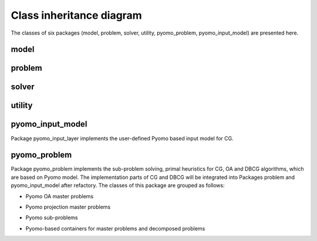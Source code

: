 *************************
Class inheritance diagram
*************************

The classes of six packages (model, problem, solver, utility, pyomo_problem, pyomo_input_model) are presented here.

model
=====
.. inheritance-diagram:: decogo.model.block_model decogo.model.constraints
    decogo.model.model_decomposer decogo.model.block_model decogo.model.input_model_base
    :parts: 1

problem
=======
.. inheritance-diagram:: decogo.problem.approx_data
    decogo.problem.decomposed_problem decogo.problem.inner_master_problem
    decogo.problem.master_problem
    :parts: 1

solver
======
.. inheritance-diagram:: decogo.solver.decogo
    decogo.solver.colgen decogo.solver.dyn_block_colgen
    decogo.solver.oa decogo.solver.refactory_colgen
    decogo.solver.results
    decogo.solver.settings
    :parts: 1

utility
=======
.. inheritance-diagram:: decogo.util.block_vector
    :parts: 1


pyomo_input_model
============================================
Package pyomo_input_layer implements the user-defined Pyomo based input model for CG.

.. inheritance-diagram:: decogo.pyomo_input_model.input_model
    decogo.pyomo_input_model.master_problem_base
    decogo.pyomo_input_model.subproblem
    decogo.pyomo_input_model.nlp_master_problem
    decogo.pyomo_input_model.projection_master_problem
    :parts: 1

pyomo_problem
=============
Package pyomo_problem implements the sub-problem solving, primal heuristics for
CG, OA and DBCG algorithms, which are based on Pyomo model. The implementation
parts of CG and DBCG will be integrated into Packages problem and pyomo_input_model
after refactory. The classes of this package are grouped as follows:

- Pyomo OA master problems

.. inheritance-diagram:: decogo.pyomo_problem.master_problem_base
    decogo.pyomo_problem.oa_master_problem decogo.pyomo_problem.nlp_master_problem
    :parts: 1

- Pyomo projection master problems

.. inheritance-diagram:: decogo.pyomo_problem.projection_master_problem
    :parts: 1

- Pyomo sub-problems

.. inheritance-diagram:: decogo.pyomo_problem.subproblem
    :parts: 1

- Pyomo-based containers for master problems and decomposed problems
.. inheritance-diagram:: decogo.pyomo_problem.pyomo_master_problem
    decogo.pyomo_problem.pyomo_decomposed_problem
    :parts: 1
